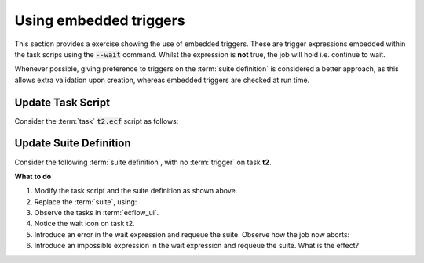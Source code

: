 .. index::
   single: embedded triggers (tutorial)

.. _tutorial-embedded-triggers:  
   
Using embedded triggers
=======================

This section provides a exercise showing the use of embedded triggers.
These are trigger expressions embedded within the task scrips using the :code:`--wait` command.
Whilst the expression is **not** true, the job will hold i.e. continue to wait.

Whenever possible, giving preference to triggers on the :term:`suite definition` is considered
a better approach, as this allows extra validation upon creation, whereas embedded triggers are
checked at run time.

Update Task Script
------------------

Consider the :term:`task` :code:`t2.ecf` script as follows:

.. code-block:: shell
    :caption: $HOME/course/test/f1/t2.ecf

    %include <head.h>
    ecflow_client --wait="t1 == complete" # wait for expression to become true
    %include <tail.h>

Update Suite Definition
-----------------------

Consider the following :term:`suite definition`, with no :term:`trigger` on task **t2**.

.. tabs::

    .. tab:: Text

        .. code-block:: shell

            # Definition of the suite test.
            suite test
                edit ECF_INCLUDE "{{HOME}}/course" # replace '{{HOME}}' appropriately
                edit ECF_HOME    "{{HOME}}/course"
                family f1
                    edit SLEEP 20
                    task t1
                    task t2
                endfamily
            endsuite

    .. tab:: Python

        .. literalinclude:: src/embedded-triggers.py
           :language: python
           :caption: $HOME/course/test.py

**What to do**

#. Modify the task script and the suite definition as shown above.
#. Replace the :term:`suite`, using:

   .. tabs::

      .. tab:: Text

         .. code-block:: shell

            ecflow_client --suspend /test
            ecflow_client --replace /test test.def

      .. tab:: Python

         .. code-block:: shell

            python3 test.py
            python3 client.py

#. Observe the tasks in :term:`ecflow_ui`.
#. Notice the wait icon on task t2.
#. Introduce an error in the wait expression and requeue the suite. Observe how the job now aborts:

   .. code-block:: shell
      :caption: Introduce error in wait expression

      ecflow_client --wait="t == complete"  # Error: no node with name `t`

#. Introduce an impossible expression in the wait expression and requeue the suite. What is the effect?

   .. code-block:: shell
      :caption: expression that will never be satisfied

      ecflow_client --wait="1 == 0"

